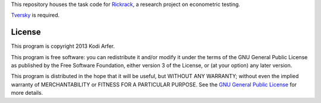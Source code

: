 This repository houses the task code for `Rickrack`_, a research project on econometric testing.

`Tversky`_ is required.

License
============================================================

This program is copyright 2013 Kodi Arfer.

This program is free software: you can redistribute it and/or modify it under the terms of the GNU General Public License as published by the Free Software Foundation, either version 3 of the License, or (at your option) any later version.

This program is distributed in the hope that it will be useful, but WITHOUT ANY WARRANTY; without even the implied warranty of MERCHANTABILITY or FITNESS FOR A PARTICULAR PURPOSE. See the `GNU General Public License`_ for more details.

.. _Rickrack: http://arfer.net/projects/rickrack
.. _Tversky: https://github.com/Kodiologist/Tversky
.. _`GNU General Public License`: http://www.gnu.org/licenses/
